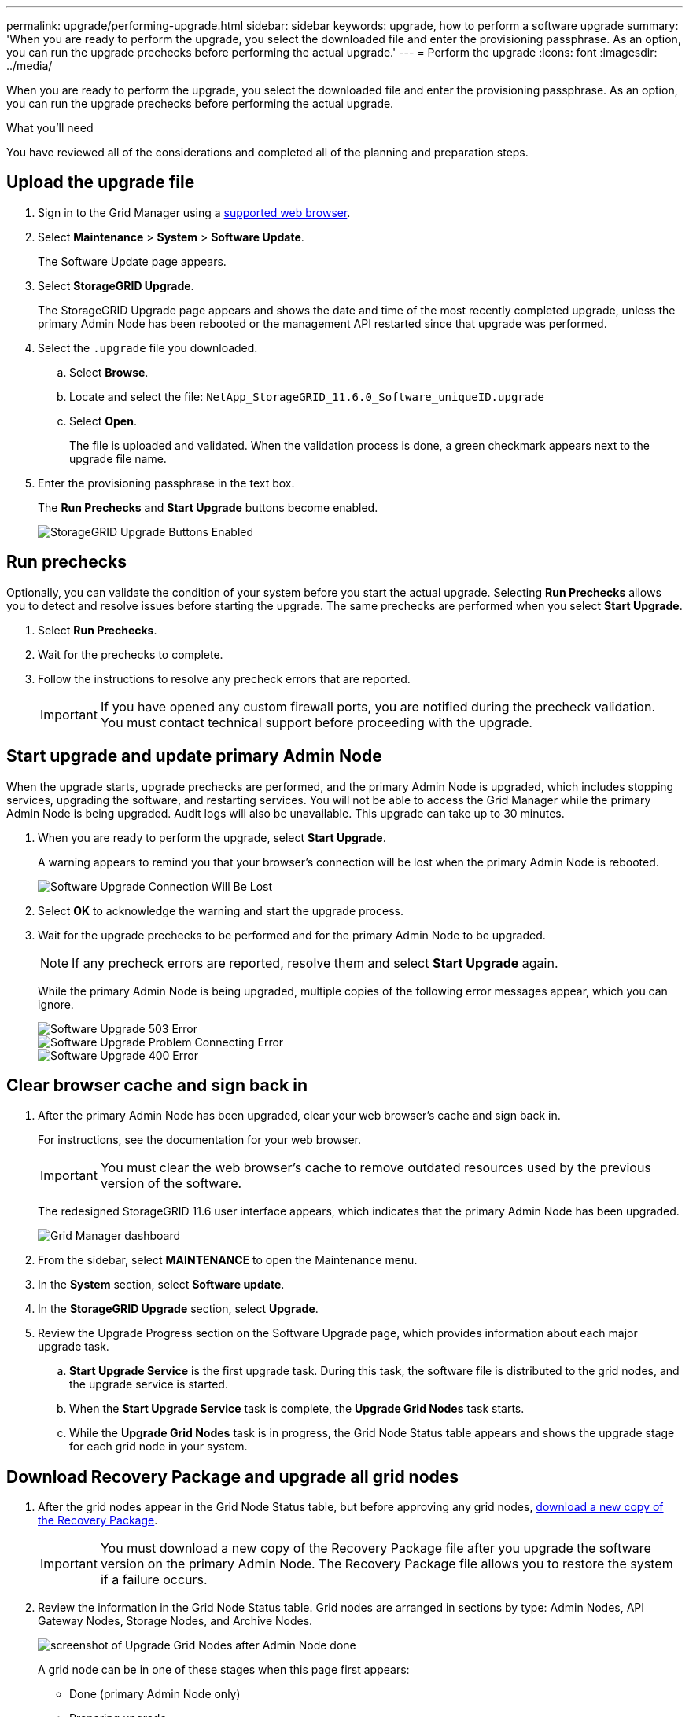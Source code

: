 ---
permalink: upgrade/performing-upgrade.html
sidebar: sidebar
keywords: upgrade, how to perform a software upgrade
summary: 'When you are ready to perform the upgrade, you select the downloaded file and enter the provisioning passphrase. As an option, you can run the upgrade prechecks before performing the actual upgrade.'
---
= Perform the upgrade
:icons: font
:imagesdir: ../media/

[.lead]
When you are ready to perform the upgrade, you select the downloaded file and enter the provisioning passphrase. As an option, you can run the upgrade prechecks before performing the actual upgrade.

.What you'll need
You have reviewed all of the considerations and completed all of the planning and preparation steps.

== Upload the upgrade file

. Sign in to the Grid Manager using a xref:../admin/web-browser-requirements.adoc[supported web browser].
. Select *Maintenance* > *System* > *Software Update*.
+
The Software Update page appears.

. Select *StorageGRID Upgrade*.
+
The StorageGRID Upgrade page appears and shows the date and time of the most recently completed upgrade, unless the primary Admin Node has been rebooted or the management API restarted since that upgrade was performed.

. Select the `.upgrade` file you downloaded.
 .. Select *Browse*.
 .. Locate and select the file: `NetApp_StorageGRID_11.6.0_Software_uniqueID.upgrade`
 .. Select *Open*.
+
The file is uploaded and validated. When the validation process is done, a green checkmark appears next to the upgrade file name.
. Enter the provisioning passphrase in the text box.
+
The *Run Prechecks* and *Start Upgrade* buttons become enabled.
+
image::../media/storagegrid_upgrade_buttons_enabled.png[StorageGRID Upgrade Buttons Enabled]

== Run prechecks

Optionally, you can validate the condition of your system before you start the actual upgrade. Selecting *Run Prechecks* allows you to detect and resolve issues before starting the upgrade. The same prechecks are performed when you select *Start Upgrade*.

. Select *Run Prechecks*. 
. Wait for the prechecks to complete.
. Follow the instructions to resolve any precheck errors that are reported.
+
IMPORTANT: If you have opened any custom firewall ports, you are notified during the precheck validation. You must contact technical support before proceeding with the upgrade.



== Start upgrade and update primary Admin Node
When the upgrade starts, upgrade prechecks are performed, and the primary Admin Node is upgraded, which includes stopping services, upgrading the software, and restarting services. You will not be able to access the Grid Manager while the primary Admin Node is being upgraded. Audit logs will also be unavailable. This upgrade can take up to 30 minutes.

. When you are ready to perform the upgrade, select *Start Upgrade*.
+
A warning appears to remind you that your browser's connection will be lost when the primary Admin Node is rebooted.
+
image::../media/software_upgrade_connection_will_be_lost.png[Software Upgrade Connection Will Be Lost]

. Select *OK* to acknowledge the warning and start the upgrade process.

. Wait for the upgrade prechecks to be performed and for the primary Admin Node to be upgraded. 
+
NOTE: If any precheck errors are reported, resolve them and select *Start Upgrade* again.
+
While the primary Admin Node is being upgraded, multiple copies of the following error messages appear, which you can ignore.
+
image::../media/software_upgrade_503_error.png[Software Upgrade 503 Error]
+
image::../media/software_upgrade_problem_connecting_error.png[Software Upgrade Problem Connecting Error]
+
image::../media/software_upgrade_400_error.png[Software Upgrade 400 Error]

== Clear browser cache and sign back in

. After the primary Admin Node has been upgraded, clear your web browser's cache and sign back in.
+
For instructions, see the documentation for your web browser.
+
IMPORTANT: You must clear the web browser's cache to remove outdated resources used by the previous version of the software.
+
The redesigned StorageGRID 11.6 user interface appears, which indicates that the primary Admin Node has been upgraded.
+
image::../media/grid_manager_dashboard.png[Grid Manager dashboard]

. From the sidebar, select *MAINTENANCE* to open the Maintenance menu.

. In the *System* section, select  *Software update*.

. In the *StorageGRID Upgrade* section, select *Upgrade*.

. Review the Upgrade Progress section on the Software Upgrade page, which provides information about each major upgrade task.
 .. *Start Upgrade Service* is the first upgrade task. During this task, the software file is distributed to the grid nodes, and the upgrade service is started.
 .. When the *Start Upgrade Service* task is complete, the *Upgrade Grid Nodes* task starts.
 .. While the *Upgrade Grid Nodes* task is in progress, the Grid Node Status table appears and shows the upgrade stage for each grid node in your system.

== Download Recovery Package and upgrade all grid nodes

. After the grid nodes appear in the Grid Node Status table, but before approving any grid nodes, xref:obtaining-required-materials-for-software-upgrades.adoc#download-the-Recovery-Package[download a new copy of the Recovery Package].
+
IMPORTANT: You must download a new copy of the Recovery Package file after you upgrade the software version on the primary Admin Node. The Recovery Package file allows you to restore the system if a failure occurs.

. Review the information in the Grid Node Status table. Grid nodes are arranged in sections by type: Admin Nodes, API Gateway Nodes, Storage Nodes, and Archive Nodes.
+
image::../media/software_upgrade_start_grid_node_status.png[screenshot of Upgrade Grid Nodes after Admin Node done]
+
A grid node can be in one of these stages when this page first appears:

 ** Done (primary Admin Node only)
 ** Preparing upgrade
 ** Software download queued
 ** Downloading
 ** Waiting for you to approve

. Approve the grid nodes you are ready to add to the upgrade queue. 
+
IMPORTANT: Do not approve the upgrade for a node unless you are sure that node is ready to be stopped and rebooted. When the upgrade starts on a grid node, the services on that node are stopped. Later, the grid node is rebooted. These operations might cause service interruptions for clients that are communicating with the node. 
+
You must upgrade all grid nodes in your StorageGRID system, but you can customize the upgrade sequence. You can approve individual grid nodes, groups of grid nodes, or all grid nodes.
+
If the order in which nodes are upgraded is important, approve nodes or groups of nodes one at a time and wait until the upgrade is complete on each node before approving the next node or group of nodes.
+


 ** Select one or more *Approve* buttons to add one or more individual nodes to the upgrade queue. If you approve more than one node of the same type, the nodes will be upgraded one at a time.

 ** Select the *Approve All* button within each section to add all nodes of the same type to the upgrade queue.

 ** Select the top-level *Approve All* button to add all nodes in the grid to the upgrade queue.

. If you need to remove a node or all nodes from the upgrade queue, select *Remove* or *Remove All*.
+
As shown in the example, when the Stage reaches *Stopping services*, the *Remove* button is hidden and you can no longer remove the node.
+
image::../media/software_upgrade_two_nodes_queued.png[screen shot showing Stage is Stopping services]

. Wait for each node to proceed through the upgrade stages, which include Queued, Stopping services, Stopping container, Cleaning up Docker images, Upgrading base OS packages, Rebooting, Performing steps after reboot, Starting services, and Done.
+
NOTE: When an appliance node reaches the Upgrading base OS packages stage, the StorageGRID Appliance Installer software on the appliance is updated. This automated process ensures that the StorageGRID Appliance Installer version remains in sync with the StorageGRID software version.

== Complete upgrade

When all grid nodes have completed the upgrade stages, the *Upgrade Grid Nodes* task is shown as Completed. The remaining upgrade tasks are performed automatically and in the background.

. As soon as the *Enable Features* task is complete (which occurs quickly), optionally start using the new features in the upgraded StorageGRID version.
+
For example, if you are upgrading to StorageGRID 11.6, you can configure VLAN interfaces.

. Periodically monitor the progress of the *Upgrade Database* task.
+
During this task, the Cassandra database is upgraded on each Storage Node.
+
NOTE: The *Upgrade Database* task might take days to complete. As this background task runs, you can apply hotfixes or recover nodes. However, you must wait for the *Final Upgrade Steps* task to complete before performing an expansion or decommission procedure.
+
You can review the graph to monitor the progress for each Storage Node.
+
image::../media/software_upgrade_upgrade_database.png[Software Upgrade Upgrade Database]

. When the *Upgrade Database* task has completed, wait a few minutes for the *Final Upgrade Steps* task to complete.
+
When the Final Upgrade Steps task has completed, the upgrade is done.

== Confirm upgrade

. Confirm that the upgrade completed successfully.

 .. From the top of the Grid Manager, select the help icon and select *About*.
 .. Confirm that the displayed version is what you would expect.
 .. Select *MAINTENANCE* > *System* > *Software update*. 
 .. In the *StorageGRID upgrade* section, select *Upgrade*.
 .. Confirm that the green banner shows that the software upgrade was completed on the date and time you expected.
+
image::../media/software_upgrade_done.png[Software Upgrade Done]

. From the StorageGRID Upgrade page, determine if any hotfixes are available for the current StorageGRID version.
+
NOTE: If an update path is not shown, your browser might not be able to reach the NetApp Support Site. Or, the *Check for software updates* check box on the AutoSupport page (*SUPPORT* > *Tools* > *AutoSupport*) might be disabled.

. If available, download the hotfix file and use the StorageGRID Hotfix page to apply the latest hotfix for your StorageGRID version.
+
See the xref:../maintain/storagegrid-hotfix-procedure.adoc[StorageGRID hotfix procedure].

. Verify that grid operations have returned to normal:
 .. Check that the services are operating normally and that there are no unexpected alerts.
 .. Confirm that client connections to the StorageGRID system are operating as expected.

